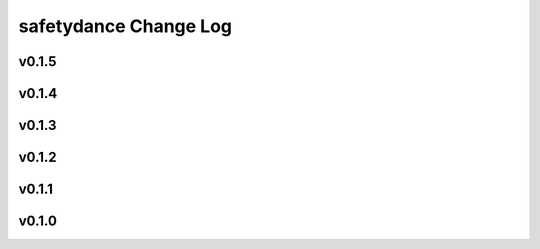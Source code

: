 ======================
safetydance Change Log
======================

.. current developments

v0.1.5
====================



v0.1.4
====================



v0.1.3
====================



v0.1.2
====================



v0.1.1
====================



v0.1.0
====================


